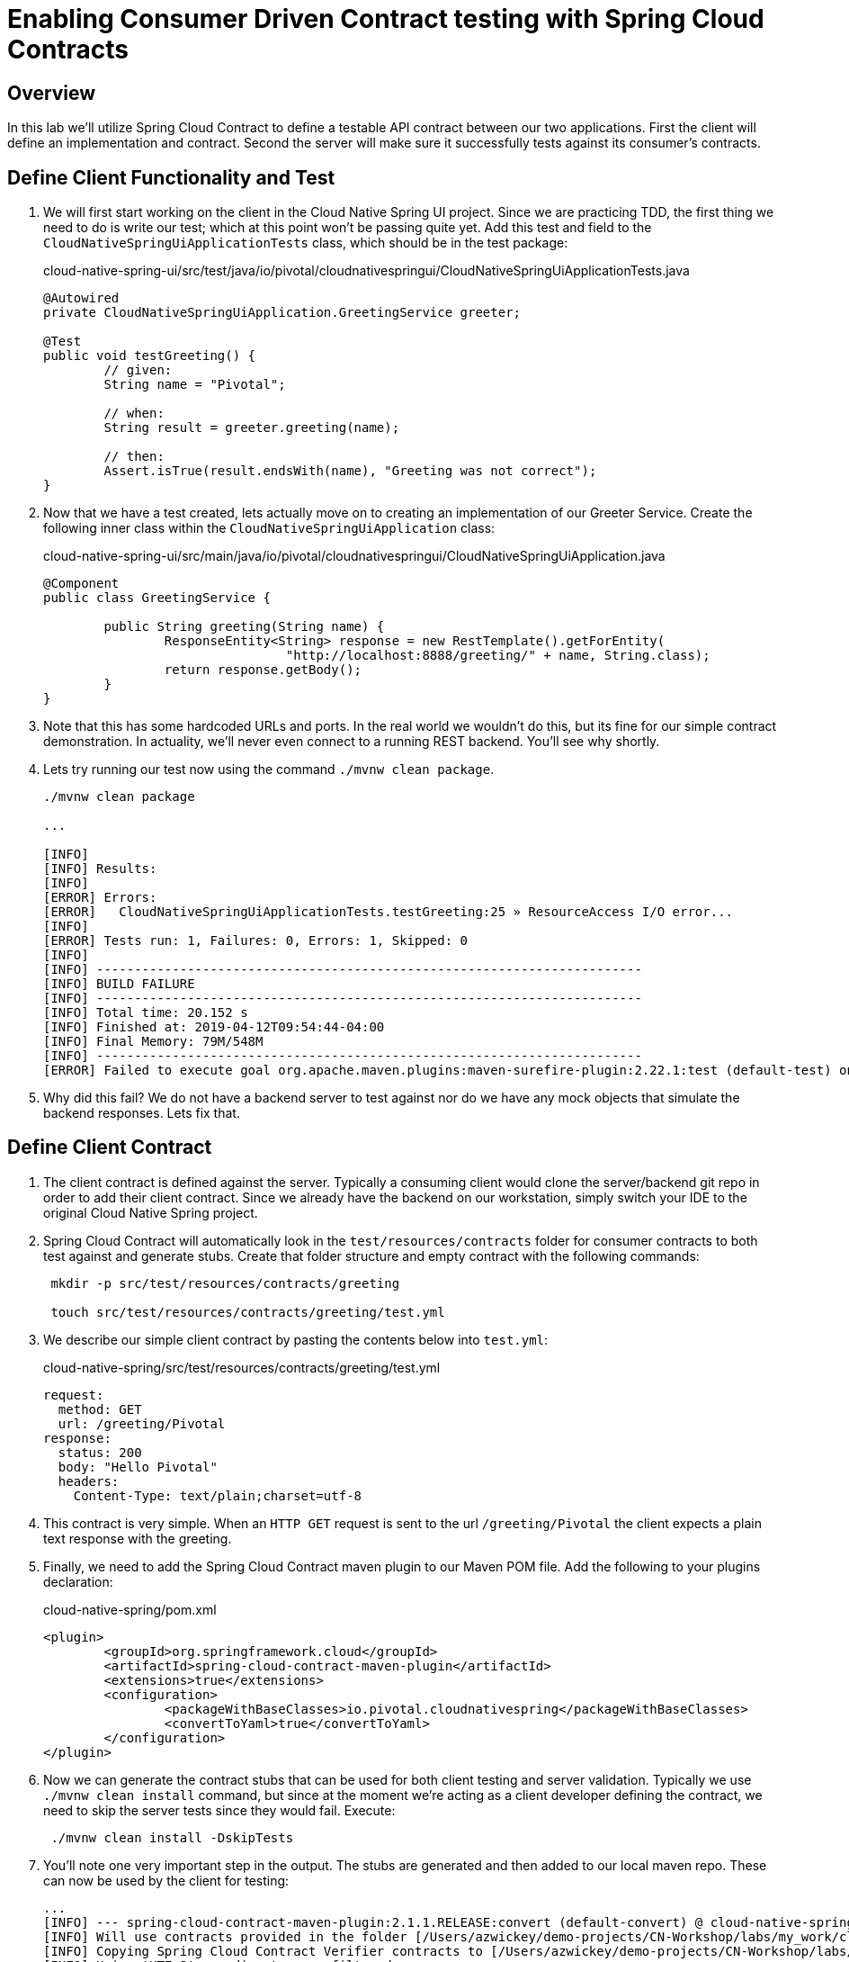 = Enabling Consumer Driven Contract testing with Spring Cloud Contracts

== Overview

[.lead]
In this lab we'll utilize Spring Cloud Contract to define a testable API contract between our two applications.  First the client will define an implementation and contract.  Second the server will make sure it successfully tests against its consumer's contracts.

== Define Client Functionality and Test

. We will first start working on the client in the Cloud Native Spring UI project.  Since we are practicing TDD, the first thing we need to do is write our test; which at this point won't be passing quite yet.  Add this test and field to the `CloudNativeSpringUiApplicationTests` class, which should be in the test package:
+
.cloud-native-spring-ui/src/test/java/io/pivotal/cloudnativespringui/CloudNativeSpringUiApplicationTests.java
[source,java,numbered]
----
@Autowired
private CloudNativeSpringUiApplication.GreetingService greeter;

@Test
public void testGreeting() {
	// given:
	String name = "Pivotal";

	// when:
	String result = greeter.greeting(name);

	// then:
	Assert.isTrue(result.endsWith(name), "Greeting was not correct");
}
----

. Now that we have a test created, lets actually move on to creating an implementation of our Greeter Service.  Create the following inner class within the `CloudNativeSpringUiApplication` class:
+
.cloud-native-spring-ui/src/main/java/io/pivotal/cloudnativespringui/CloudNativeSpringUiApplication.java
[source,java,numbered]
----
@Component
public class GreetingService {

	public String greeting(String name) {
		ResponseEntity<String> response = new RestTemplate().getForEntity(
				"http://localhost:8888/greeting/" + name, String.class);
		return response.getBody();
	}
}
----
+
. Note that this has some hardcoded URLs and ports.  In the real world we wouldn't do this, but its fine for our simple contract demonstration.  In actuality, we'll never even connect to a running REST backend.  You'll see why shortly.

. Lets try running our test now using the command `./mvnw clean package`.
+
[source,bash]
----
./mvnw clean package

...

[INFO]
[INFO] Results:
[INFO]
[ERROR] Errors:
[ERROR]   CloudNativeSpringUiApplicationTests.testGreeting:25 » ResourceAccess I/O error...
[INFO]
[ERROR] Tests run: 1, Failures: 0, Errors: 1, Skipped: 0
[INFO]
[INFO] ------------------------------------------------------------------------
[INFO] BUILD FAILURE
[INFO] ------------------------------------------------------------------------
[INFO] Total time: 20.152 s
[INFO] Finished at: 2019-04-12T09:54:44-04:00
[INFO] Final Memory: 79M/548M
[INFO] ------------------------------------------------------------------------
[ERROR] Failed to execute goal org.apache.maven.plugins:maven-surefire-plugin:2.22.1:test (default-test) on project cloud-native-spring-ui: There are test failures.
----

. Why did this fail?  We do not have a backend server to test against nor do we have any mock objects that simulate the backend responses.  Lets fix that.

== Define Client Contract

. The client contract is defined against the server.  Typically a consuming client would clone the server/backend git repo in order to add their client contract.  Since we already have the backend on our workstation, simply switch your IDE to the original Cloud Native Spring project.

. Spring Cloud Contract will automatically look in the `test/resources/contracts` folder for consumer contracts to both test against and generate stubs.  Create that folder structure and empty contract with the following commands:
+
[source,bash]
----
 mkdir -p src/test/resources/contracts/greeting

 touch src/test/resources/contracts/greeting/test.yml
----

. We describe our simple client contract by pasting the contents below into `test.yml`:
+
.cloud-native-spring/src/test/resources/contracts/greeting/test.yml
[source,yml]
----
request:
  method: GET
  url: /greeting/Pivotal
response:
  status: 200
  body: "Hello Pivotal"
  headers:
    Content-Type: text/plain;charset=utf-8
----
+
. This contract is very simple.  When an `HTTP GET` request is sent to the url `/greeting/Pivotal` the client expects a plain text response with the greeting.

. Finally, we need to add the Spring Cloud Contract maven plugin to our Maven POM file.  Add the following to your plugins declaration:
+
.cloud-native-spring/pom.xml
[source,xml]
----
<plugin>
	<groupId>org.springframework.cloud</groupId>
	<artifactId>spring-cloud-contract-maven-plugin</artifactId>
	<extensions>true</extensions>
	<configuration>
		<packageWithBaseClasses>io.pivotal.cloudnativespring</packageWithBaseClasses>
		<convertToYaml>true</convertToYaml>
	</configuration>
</plugin>
----

. Now we can generate the contract stubs that can be used for both client testing and server validation.  Typically we use `./mvnw clean install` command, but since at the moment we're acting as a client developer defining the contract, we need to skip the server tests since they would fail. Execute:
+
[source,bash]
----
 ./mvnw clean install -DskipTests
----

. You'll note one very important step in the output.  The stubs are generated and then added to our local maven repo.  These can now be used by the client for testing:
+
[source,bash]
----
...
[INFO] --- spring-cloud-contract-maven-plugin:2.1.1.RELEASE:convert (default-convert) @ cloud-native-spring ---
[INFO] Will use contracts provided in the folder [/Users/azwickey/demo-projects/CN-Workshop/labs/my_work/cloud-native-spring/src/test/resources/contracts]
[INFO] Copying Spring Cloud Contract Verifier contracts to [/Users/azwickey/demo-projects/CN-Workshop/labs/my_work/cloud-native-spring/target/stubs/META-INF/io.pivotal/cloud-native-spring/0.0.1-SNAPSHOT/contracts]. Only files matching [.*] pattern will end up in the final JAR with stubs.
[INFO] Using 'UTF-8' encoding to copy filtered resources.
[INFO] Copying 1 resource
[INFO] Copying Spring Cloud Contract Verifier contracts to [/Users/azwickey/demo-projects/CN-Workshop/labs/my_work/cloud-native-spring/target/stubs/META-INF/io.pivotal/cloud-native-spring/0.0.1-SNAPSHOT/original]. Only files matching [.*] pattern will end up in the final JAR with stubs.
[INFO] Using 'UTF-8' encoding to copy filtered resources.
[INFO] Copying 1 resource
[INFO] Replaced DSL files with their YAML representation at [/Users/azwickey/demo-projects/CN-Workshop/labs/my_work/cloud-native-spring/target/stubs/META-INF/io.pivotal/cloud-native-spring/0.0.1-SNAPSHOT/contracts]
[INFO] Converting from Spring Cloud Contract Verifier contracts to WireMock stubs mappings
[INFO]      Spring Cloud Contract Verifier contracts directory: /Users/azwickey/demo-projects/CN-Workshop/labs/my_work/cloud-native-spring/target/stubs/META-INF/io.pivotal/cloud-native-spring/0.0.1-SNAPSHOT/contracts
[INFO] Stub Server stubs mappings directory: /Users/azwickey/demo-projects/CN-Workshop/labs/my_work/cloud-native-spring/target/stubs/META-INF/io.pivotal/cloud-native-spring/0.0.1-SNAPSHOT/mappings
[INFO] Creating new stub [/Users/azwickey/demo-projects/CN-Workshop/labs/my_work/cloud-native-spring/target/stubs/META-INF/io.pivotal/cloud-native-spring/0.0.1-SNAPSHOT/mappings/greeting/test.json]
...
[INFO] Installing /Users/azwickey/demo-projects/CN-Workshop/labs/my_work/cloud-native-spring/target/cloud-native-spring-0.0.1-SNAPSHOT-stubs.jar to /Users/azwickey/.m2/repository/io/pivotal/cloud-native-spring/0.0.1-SNAPSHOT/cloud-native-spring-0.0.1-SNAPSHOT-stubs.jar
...
----

== Consume and Test Against Contract Stubs

. Now that we have our testing stubs generated, switch your IDE back to the Cloud Native Spring UI project.  The first thing we need to do is add the Spring Cloud Contract testing dependencies into our Maven project dependencies:
+
.cloud-native-spring-ui/pom.xml
[source,xml]
----
<dependency>
	<groupId>org.springframework.cloud</groupId>
	<artifactId>spring-cloud-starter-contract-stub-runner</artifactId>
	<scope>test</scope>
</dependency>
----

. We have to make two minor changes to the annotations in our application testing class to activate the contract stubs.  First, we need to actually spin up a web environment for testing (e.g. a mock server that will respond) and second, we need to enable the Stubrunner to recognize our stubs.  Modify the annotations on the `CloudNativeSpringUiApplicationTests` class to be as follows:
+
.cloud-native-spring-ui/src/test/java/io/pivotal/cloudnativespringui/CloudNativeSpringUiApplicationTests.java
[source,java,numbered]
----
@RunWith(SpringRunner.class)
@SpringBootTest(webEnvironment = SpringBootTest.WebEnvironment.RANDOM_PORT)
@AutoConfigureStubRunner(
		ids = { "io.pivotal:cloud-native-spring:+:stubs:8888" },
		stubsMode = StubRunnerProperties.StubsMode.LOCAL)
public class CloudNativeSpringUiApplicationTests {
 ...
 }
----

. Now, try running your tests again.  This time they should be invoked against a stubbed server and pass!
+
[source,bash]
----
./mvnw clean package
...
2019-04-12 10:29:24.143  INFO 79049 --- [tp1331139970-32] /                                        : RequestHandlerClass from context returned com.github.tomakehurst.wiremock.http.StubRequestHandler. Normalized mapped under returned 'null'
2019-04-12 10:29:24.260  INFO 79049 --- [tp1331139970-32] WireMock                                 : Request received:
127.0.0.1 - GET /greeting/Pivotal

User-Agent: [Java/1.8.0_191]
Connection: [keep-alive]
Host: [localhost:8888]
Accept: [text/plain, application/json, application/*+json, */*]



Matched response definition:
{
  "status" : 200,
  "body" : "Hello Pivotal",
  "headers" : {
    "Content-Type" : "text/plain;charset=utf-8"
  },
  "transformers" : [ "response-template" ]
}

Response:
HTTP/1.1 200
Content-Type: [text/plain;charset=utf-8]
Matched-Stub-Id: [7f989959-9204-4102-87e2-70a8bcbf3546]
...
[INFO] Results:
[INFO]
[INFO] Tests run: 2, Failures: 0, Errors: 0, Skipped: 0
[INFO]
[INFO]
[INFO] --- maven-jar-plugin:3.1.1:jar (default-jar) @ cloud-native-spring-ui ---
[INFO] Building jar: /Users/azwickey/Downloads/cloud-native-spring-ui/target/cloud-native-spring-ui-0.0.1-SNAPSHOT.jar
[INFO]
[INFO] --- spring-boot-maven-plugin:2.1.4.RELEASE:repackage (repackage) @ cloud-native-spring-ui ---
[INFO] Replacing main artifact with repackaged archive
[INFO] ------------------------------------------------------------------------
[INFO] BUILD SUCCESS
[INFO] ------------------------------------------------------------------------
[INFO] Total time:  22.481 s
[INFO] Finished at: 2019-04-12T10:29:28-04:00
[INFO] ------------------------------------------------------------------------
----

. You may see a few exceptions, but those are only warnings that you did not have a Eureka Service Registry available.  That is not needed for our testing here and can be ignored.

. Congratulations, your client is now finished.  Typically at this point the client developer would submit a PR to the server/backend repo with the contract they created.  Since we alos own the backend we can skip that step.  Finally, lets make sure our tests are also passing on the backend service.

== Leverage the Contract Verifier on server side

. Switch you IDE back to the backend, Cloud Native Spring.  Right now our test would fail since we don't have the appropriate implementation our client depends on.

. The first thing we need to do is add the Spring Cloud Contract testing dependencies into our Maven project dependencies.  Previously we only added the Maven plugin.  Now add the contract verifier dependency:
+
.cloud-native-spring/pom.xml
[source,xml]
----
<dependency>
	<groupId>org.springframework.cloud</groupId>
	<artifactId>spring-cloud-starter-contract-verifier</artifactId>
	<scope>test</scope>
</dependency>
----

. Within the testing package we need to create a _Base_ class that all Greeting tests that are auto-generated will extend.  All this class does is create some basic scaffolding for our tests.  Create the following class:
+
.cloud-native-spring/src/test/java/io/pivotal/cloudnativespring/GreetingBase.java
+
[source,java,numbered]
----
package io.pivotal.cloudnativespring;

import io.restassured.module.mockmvc.RestAssuredMockMvc;
import org.junit.Before;

public class GreetingBase {

    @Before
    public void setup() {
        RestAssuredMockMvc.standaloneSetup(new CloudNativeSpringApplication());
    }
}
----

. We can now execute out application build and test will be automatically generated and execute against our stubs.  Execute:
+
[source,bash]
----
./mvnw clean package

...

[ERROR] Failures:
[ERROR]   GreetingTest.validate_test:32
Expecting:
 <404>
to be equal to:
 <200>
but was not.
[INFO]
[ERROR] Tests run: 2, Failures: 1, Errors: 0, Skipped: 0
[INFO]
[INFO] ------------------------------------------------------------------------
[INFO] BUILD FAILURE
[INFO] ------------------------------------------------------------------------
----

. Our tests failed, but that is OK; we haven't created the proper implementation yet.  The important thing is that a set of autogenerated tests were created and executed that match the expected client contract.

. To finish the exercise, create an method in the `CloudNativeSpringApplication` that matches the client contract.  Add the following method:
+
.cloud-native-spring/src/main/java/io/pivotal/cloudnativespring/CloudNativeSpringApplication.java
[source,java,numbered]
----
@RequestMapping(value = "/greeting/{name}", produces = "text/plain;charset=utf-8")
public String greeting(@PathVariable("name") String name) {
	return "Hello " + name;
}
----

. Now our tests should pass.  Execute the Maven build command again.  Now we have an assurance that as we change code, as long as our automated contract tests do not fail, we know we won't impact a consuming client with our changes.
+
[source,bash]
----
./mvnw clean package

...

[INFO] Tests run: 1, Failures: 0, Errors: 0, Skipped: 0, Time elapsed: 1.293 s - in io.pivotal.cloudnativespring.GreetingTest
12:21:28.962 [Thread-0] DEBUG org.springframework.context.support.GenericApplicationContext - Closing org.springframework.context.support.GenericApplicationContext@e50a6f6, started on Fri Apr 12 12:21:27 EDT 2019
[INFO]
[INFO] Results:
[INFO]
[INFO] Tests run: 2, Failures: 0, Errors: 0, Skipped: 0
...
[INFO] ------------------------------------------------------------------------
[INFO] BUILD SUCCESS
[INFO] ------------------------------------------------------------------------
----

